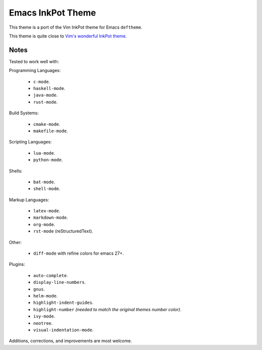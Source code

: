 Emacs InkPot Theme
==================

This theme is a port of the Vim InkPot theme for Emacs ``deftheme``.

This theme is quite close to
`Vim's wonderful InkPot theme <http://www.vim.org/scripts/script.php?script_id=1143>`__.


Notes
-----

Tested to work well with:

Programming Languages:

   - ``c-mode``.
   - ``haskell-mode``.
   - ``java-mode``.
   - ``rust-mode``.

Build Systems:

   - ``cmake-mode``.
   - ``makefile-mode``.

Scripting Languages:

   - ``lua-mode``.
   - ``python-mode``.

Shells:

   - ``bat-mode``.
   - ``shell-mode``.

Markup Languages:

   - ``latex-mode``.
   - ``markdown-mode``.
   - ``org-mode``.
   - ``rst-mode`` (reStructuredText).

Other:

   - ``diff-mode`` with refine colors for emacs 27+.

Plugins:

   - ``auto-complete``.
   - ``display-line-numbers``.
   - ``gnus``.
   - ``helm-mode``.
   - ``highlight-indent-guides``.
   - ``highlight-number`` *(needed to match the original themes number color)*.
   - ``ivy-mode``.
   - ``neotree``.
   - ``visual-indentation-mode``.


Additions, corrections, and improvements are most welcome.
